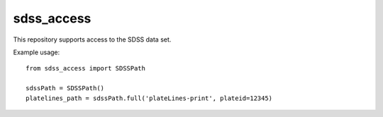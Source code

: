 ===========
sdss_access
===========

This repository supports access to the SDSS data set.

| |Build Status|
| |Coverage Status|


Example usage::

    from sdss_access import SDSSPath

    sdssPath = SDSSPath()
    platelines_path = sdssPath.full('plateLines-print', plateid=12345)


.. |Build Status| image:: https://travis-ci.org/sdss/sdss_access.svg?branch=master
   :target: https://travis-ci.org/sdss/sdss_access

.. |Coverage Status| image:: https://coveralls.io/repos/github/sdss/sdss_access/badge.svg?branch=master
   :target: https://coveralls.io/github/sdss/sdss_access?branch=master



